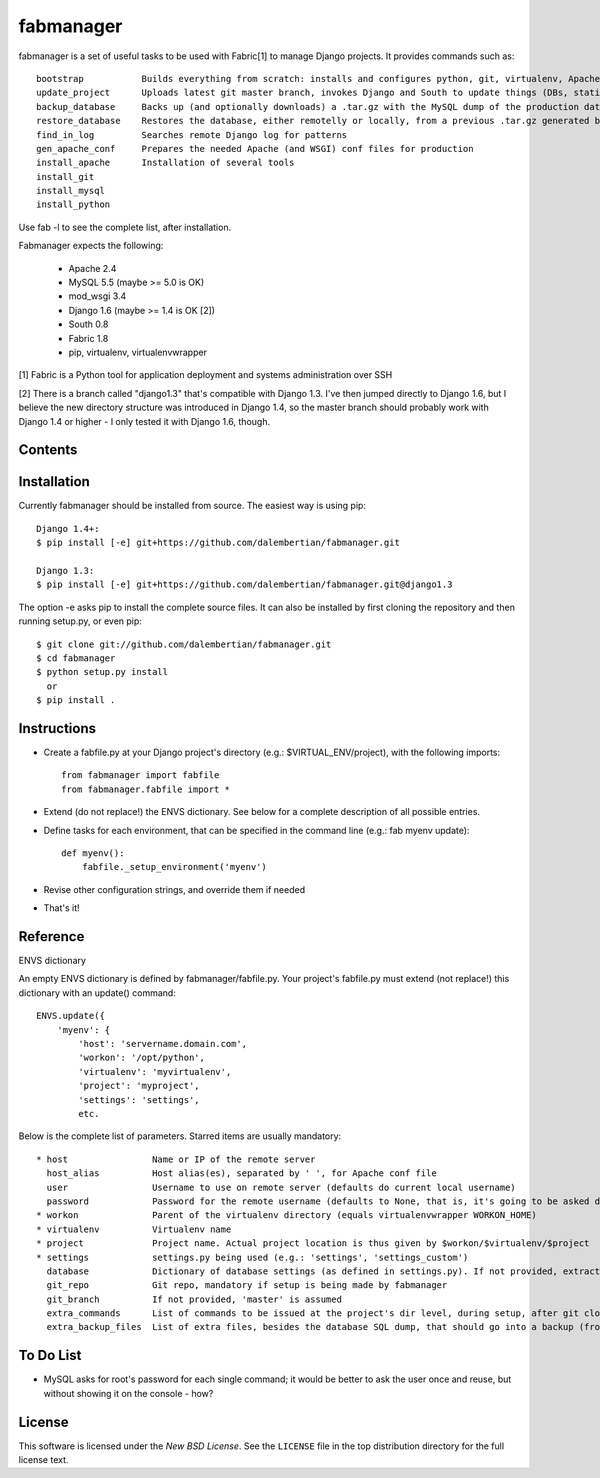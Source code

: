 ==========
fabmanager
==========

.. image:: https://secure.travis-ci.org/raltimari/fabmanager.png?branch=master
   :target: http://travis-ci.org/#!/raltimari/fabmanager

.. _fabmanager-synopsis:

fabmanager is a set of useful tasks to be used with Fabric[1] to manage Django projects. It provides commands such as::

    bootstrap           Builds everything from scratch: installs and configures python, git, virtualenv, Apache, MySQL, etc.
    update_project      Uploads latest git master branch, invokes Django and South to update things (DBs, statics, etc.), and touches the WSGI file to restart app
    backup_database     Backs up (and optionally downloads) a .tar.gz with the MySQL dump of the production database
    restore_database    Restores the database, either remotelly or locally, from a previous .tar.gz generated by backup_database
    find_in_log         Searches remote Django log for patterns
    gen_apache_conf     Prepares the needed Apache (and WSGI) conf files for production
    install_apache      Installation of several tools
    install_git
    install_mysql
    install_python

Use fab -l to see the complete list, after installation.

Fabmanager expects the following:

  * Apache     2.4
  * MySQL      5.5 (maybe >= 5.0 is OK)
  * mod_wsgi   3.4
  * Django     1.6 (maybe >= 1.4 is OK [2])
  * South      0.8
  * Fabric     1.8
  * pip, virtualenv, virtualenvwrapper

[1] Fabric is a Python tool for application deployment and systems administration over SSH

[2] There is a branch called "django1.3" that's compatible with Django 1.3. I've then jumped directly to Django 1.6, but I believe the new directory structure was introduced in Django 1.4, so the master branch should probably work with Django 1.4 or higher - I only tested it with Django 1.6, though.


.. _fabmanager-contents:

Contents
========

.. contents::
    :local:


.. _fabmanager-installation:

Installation
============

Currently fabmanager should be installed from source. The easiest way is using pip::

    Django 1.4+:
    $ pip install [-e] git+https://github.com/dalembertian/fabmanager.git

    Django 1.3:
    $ pip install [-e] git+https://github.com/dalembertian/fabmanager.git@django1.3

The option -e asks pip to install the complete source files. It can also be installed by first cloning the repository and then running setup.py, or even pip::

    $ git clone git://github.com/dalembertian/fabmanager.git
    $ cd fabmanager
    $ python setup.py install
      or
    $ pip install .


.. _fabmanager-instructions:


Instructions
============


* Create a fabfile.py at your Django project's directory (e.g.: $VIRTUAL_ENV/project), with the following imports::

    from fabmanager import fabfile
    from fabmanager.fabfile import *

* Extend (do not replace!) the ENVS dictionary. See below for a complete description of all possible entries.

* Define tasks for each environment, that can be specified in the command line (e.g.: fab myenv update)::

    def myenv():
        fabfile._setup_environment('myenv')

* Revise other configuration strings, and override them if needed

* That's it!

.. _fabmanager-reference:


Reference
=========

ENVS dictionary

An empty ENVS dictionary is defined by fabmanager/fabfile.py. Your project's fabfile.py must extend (not replace!) this dictionary with an update() command::

    ENVS.update({
        'myenv': {
            'host': 'servername.domain.com',
            'workon': '/opt/python',
            'virtualenv': 'myvirtualenv',
            'project': 'myproject',
            'settings': 'settings',
            etc.

Below is the complete list of parameters. Starred items are usually mandatory::

  * host                Name or IP of the remote server
    host_alias          Host alias(es), separated by ' ', for Apache conf file
    user                Username to use on remote server (defaults do current local username)
    password            Password for the remote username (defaults to None, that is, it's going to be asked during the process)
  * workon              Parent of the virtualenv directory (equals virtualenvwrapper WORKON_HOME)
  * virtualenv          Virtualenv name
  * project             Project name. Actual project location is thus given by $workon/$virtualenv/$project
  * settings            settings.py being used (e.g.: 'settings', 'settings_custom')
    database            Dictionary of database settings (as defined in settings.py). If not provided, extracts from current settings.py.
    git_repo            Git repo, mandatory if setup is being made by fabmanager
    git_branch          If not provided, 'master' is assumed
    extra_commands      List of commands to be issued at the project's dir level, during setup, after git clone
    extra_backup_files  List of extra files, besides the database SQL dump, that should go into a backup (from project' dir level)


.. _fabmanager-todo:


To Do List
==========

* MySQL asks for root's password for each single command; it would be better to ask the user once and reuse, but without showing it on the console - how?

.. _fabmanager-license:


License
=======

This software is licensed under the `New BSD License`. See the ``LICENSE``
file in the top distribution directory for the full license text.
